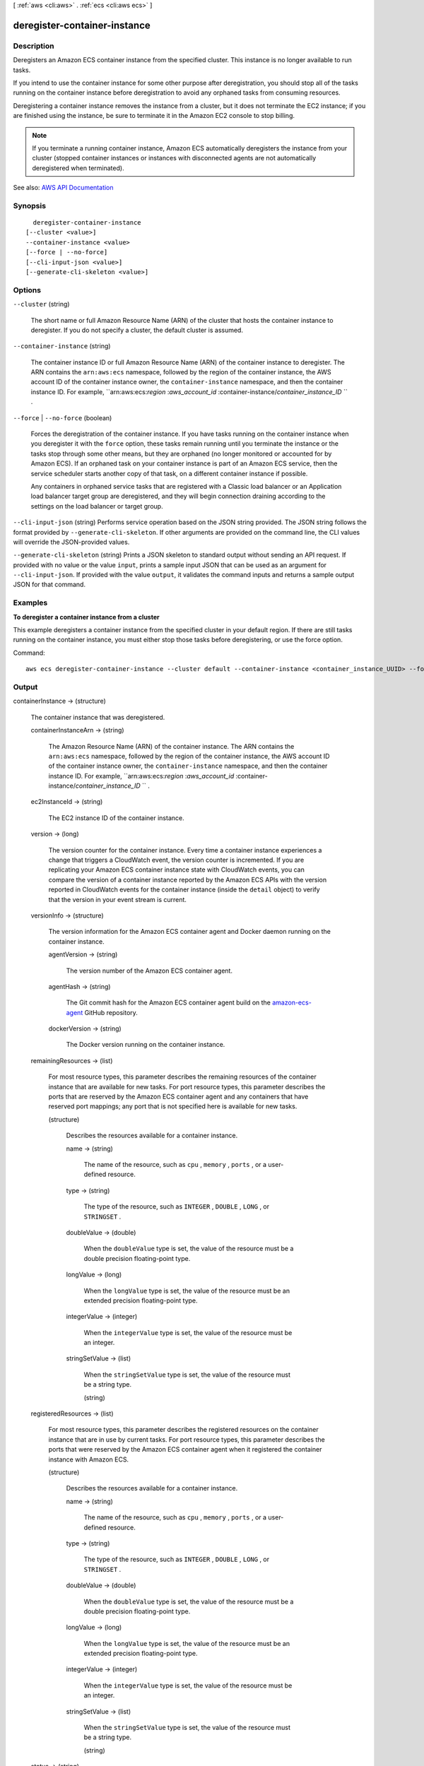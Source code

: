 [ :ref:`aws <cli:aws>` . :ref:`ecs <cli:aws ecs>` ]

.. _cli:aws ecs deregister-container-instance:


*****************************
deregister-container-instance
*****************************



===========
Description
===========



Deregisters an Amazon ECS container instance from the specified cluster. This instance is no longer available to run tasks.

 

If you intend to use the container instance for some other purpose after deregistration, you should stop all of the tasks running on the container instance before deregistration to avoid any orphaned tasks from consuming resources.

 

Deregistering a container instance removes the instance from a cluster, but it does not terminate the EC2 instance; if you are finished using the instance, be sure to terminate it in the Amazon EC2 console to stop billing.

 

.. note::

   

  If you terminate a running container instance, Amazon ECS automatically deregisters the instance from your cluster (stopped container instances or instances with disconnected agents are not automatically deregistered when terminated).

   



See also: `AWS API Documentation <https://docs.aws.amazon.com/goto/WebAPI/ecs-2014-11-13/DeregisterContainerInstance>`_


========
Synopsis
========

::

    deregister-container-instance
  [--cluster <value>]
  --container-instance <value>
  [--force | --no-force]
  [--cli-input-json <value>]
  [--generate-cli-skeleton <value>]




=======
Options
=======

``--cluster`` (string)


  The short name or full Amazon Resource Name (ARN) of the cluster that hosts the container instance to deregister. If you do not specify a cluster, the default cluster is assumed.

  

``--container-instance`` (string)


  The container instance ID or full Amazon Resource Name (ARN) of the container instance to deregister. The ARN contains the ``arn:aws:ecs`` namespace, followed by the region of the container instance, the AWS account ID of the container instance owner, the ``container-instance`` namespace, and then the container instance ID. For example, ``arn:aws:ecs:*region* :*aws_account_id* :container-instance/*container_instance_ID* `` .

  

``--force`` | ``--no-force`` (boolean)


  Forces the deregistration of the container instance. If you have tasks running on the container instance when you deregister it with the ``force`` option, these tasks remain running until you terminate the instance or the tasks stop through some other means, but they are orphaned (no longer monitored or accounted for by Amazon ECS). If an orphaned task on your container instance is part of an Amazon ECS service, then the service scheduler starts another copy of that task, on a different container instance if possible. 

   

  Any containers in orphaned service tasks that are registered with a Classic load balancer or an Application load balancer target group are deregistered, and they will begin connection draining according to the settings on the load balancer or target group.

  

``--cli-input-json`` (string)
Performs service operation based on the JSON string provided. The JSON string follows the format provided by ``--generate-cli-skeleton``. If other arguments are provided on the command line, the CLI values will override the JSON-provided values.

``--generate-cli-skeleton`` (string)
Prints a JSON skeleton to standard output without sending an API request. If provided with no value or the value ``input``, prints a sample input JSON that can be used as an argument for ``--cli-input-json``. If provided with the value ``output``, it validates the command inputs and returns a sample output JSON for that command.



========
Examples
========

**To deregister a container instance from a cluster**

This example deregisters a container instance from the specified cluster in your default region. If there are still tasks running on the container instance, you must either stop those tasks before deregistering, or use the force option.

Command::

  aws ecs deregister-container-instance --cluster default --container-instance <container_instance_UUID> --force

======
Output
======

containerInstance -> (structure)

  

  The container instance that was deregistered.

  

  containerInstanceArn -> (string)

    

    The Amazon Resource Name (ARN) of the container instance. The ARN contains the ``arn:aws:ecs`` namespace, followed by the region of the container instance, the AWS account ID of the container instance owner, the ``container-instance`` namespace, and then the container instance ID. For example, ``arn:aws:ecs:*region* :*aws_account_id* :container-instance/*container_instance_ID* `` .

    

    

  ec2InstanceId -> (string)

    

    The EC2 instance ID of the container instance.

    

    

  version -> (long)

    

    The version counter for the container instance. Every time a container instance experiences a change that triggers a CloudWatch event, the version counter is incremented. If you are replicating your Amazon ECS container instance state with CloudWatch events, you can compare the version of a container instance reported by the Amazon ECS APIs with the version reported in CloudWatch events for the container instance (inside the ``detail`` object) to verify that the version in your event stream is current.

    

    

  versionInfo -> (structure)

    

    The version information for the Amazon ECS container agent and Docker daemon running on the container instance.

    

    agentVersion -> (string)

      

      The version number of the Amazon ECS container agent.

      

      

    agentHash -> (string)

      

      The Git commit hash for the Amazon ECS container agent build on the `amazon-ecs-agent <https://github.com/aws/amazon-ecs-agent/commits/master>`_ GitHub repository.

      

      

    dockerVersion -> (string)

      

      The Docker version running on the container instance.

      

      

    

  remainingResources -> (list)

    

    For most resource types, this parameter describes the remaining resources of the container instance that are available for new tasks. For port resource types, this parameter describes the ports that are reserved by the Amazon ECS container agent and any containers that have reserved port mappings; any port that is not specified here is available for new tasks.

    

    (structure)

      

      Describes the resources available for a container instance.

      

      name -> (string)

        

        The name of the resource, such as ``cpu`` , ``memory`` , ``ports`` , or a user-defined resource.

        

        

      type -> (string)

        

        The type of the resource, such as ``INTEGER`` , ``DOUBLE`` , ``LONG`` , or ``STRINGSET`` .

        

        

      doubleValue -> (double)

        

        When the ``doubleValue`` type is set, the value of the resource must be a double precision floating-point type.

        

        

      longValue -> (long)

        

        When the ``longValue`` type is set, the value of the resource must be an extended precision floating-point type.

        

        

      integerValue -> (integer)

        

        When the ``integerValue`` type is set, the value of the resource must be an integer.

        

        

      stringSetValue -> (list)

        

        When the ``stringSetValue`` type is set, the value of the resource must be a string type.

        

        (string)

          

          

        

      

    

  registeredResources -> (list)

    

    For most resource types, this parameter describes the registered resources on the container instance that are in use by current tasks. For port resource types, this parameter describes the ports that were reserved by the Amazon ECS container agent when it registered the container instance with Amazon ECS.

    

    (structure)

      

      Describes the resources available for a container instance.

      

      name -> (string)

        

        The name of the resource, such as ``cpu`` , ``memory`` , ``ports`` , or a user-defined resource.

        

        

      type -> (string)

        

        The type of the resource, such as ``INTEGER`` , ``DOUBLE`` , ``LONG`` , or ``STRINGSET`` .

        

        

      doubleValue -> (double)

        

        When the ``doubleValue`` type is set, the value of the resource must be a double precision floating-point type.

        

        

      longValue -> (long)

        

        When the ``longValue`` type is set, the value of the resource must be an extended precision floating-point type.

        

        

      integerValue -> (integer)

        

        When the ``integerValue`` type is set, the value of the resource must be an integer.

        

        

      stringSetValue -> (list)

        

        When the ``stringSetValue`` type is set, the value of the resource must be a string type.

        

        (string)

          

          

        

      

    

  status -> (string)

    

    The status of the container instance. The valid values are ``ACTIVE`` , ``INACTIVE`` , or ``DRAINING`` . ``ACTIVE`` indicates that the container instance can accept tasks. ``DRAINING`` indicates that new tasks are not placed on the container instance and any service tasks running on the container instance are removed if possible. For more information, see `Container Instance Draining <http://docs.aws.amazon.com/AmazonECS/latest/developerguide/container-instance-draining.html>`_ in the *Amazon EC2 Container Service Developer Guide* .

    

    

  agentConnected -> (boolean)

    

    This parameter returns ``true`` if the agent is actually connected to Amazon ECS. Registered instances with an agent that may be unhealthy or stopped return ``false`` , and instances without a connected agent cannot accept placement requests.

    

    

  runningTasksCount -> (integer)

    

    The number of tasks on the container instance that are in the ``RUNNING`` status.

    

    

  pendingTasksCount -> (integer)

    

    The number of tasks on the container instance that are in the ``PENDING`` status.

    

    

  agentUpdateStatus -> (string)

    

    The status of the most recent agent update. If an update has never been requested, this value is ``NULL`` .

    

    

  attributes -> (list)

    

    The attributes set for the container instance, either by the Amazon ECS container agent at instance registration or manually with the  put-attributes operation.

    

    (structure)

      

      An attribute is a name-value pair associated with an Amazon ECS object. Attributes enable you to extend the Amazon ECS data model by adding custom metadata to your resources. For more information, see `Attributes <http://docs.aws.amazon.com/AmazonECS/latest/developerguide/task-placement-constraints.html#attributes>`_ in the *Amazon EC2 Container Service Developer Guide* .

      

      name -> (string)

        

        The name of the attribute. Up to 128 letters (uppercase and lowercase), numbers, hyphens, underscores, and periods are allowed.

        

        

      value -> (string)

        

        The value of the attribute. Up to 128 letters (uppercase and lowercase), numbers, hyphens, underscores, periods, at signs (@), forward slashes, colons, and spaces are allowed.

        

        

      targetType -> (string)

        

        The type of the target with which to attach the attribute. This parameter is required if you use the short form ID for a resource instead of the full Amazon Resource Name (ARN).

        

        

      targetId -> (string)

        

        The ID of the target. You can specify the short form ID for a resource or the full Amazon Resource Name (ARN).

        

        

      

    

  registeredAt -> (timestamp)

    

    The Unix timestamp for when the container instance was registered.

    

    

  

